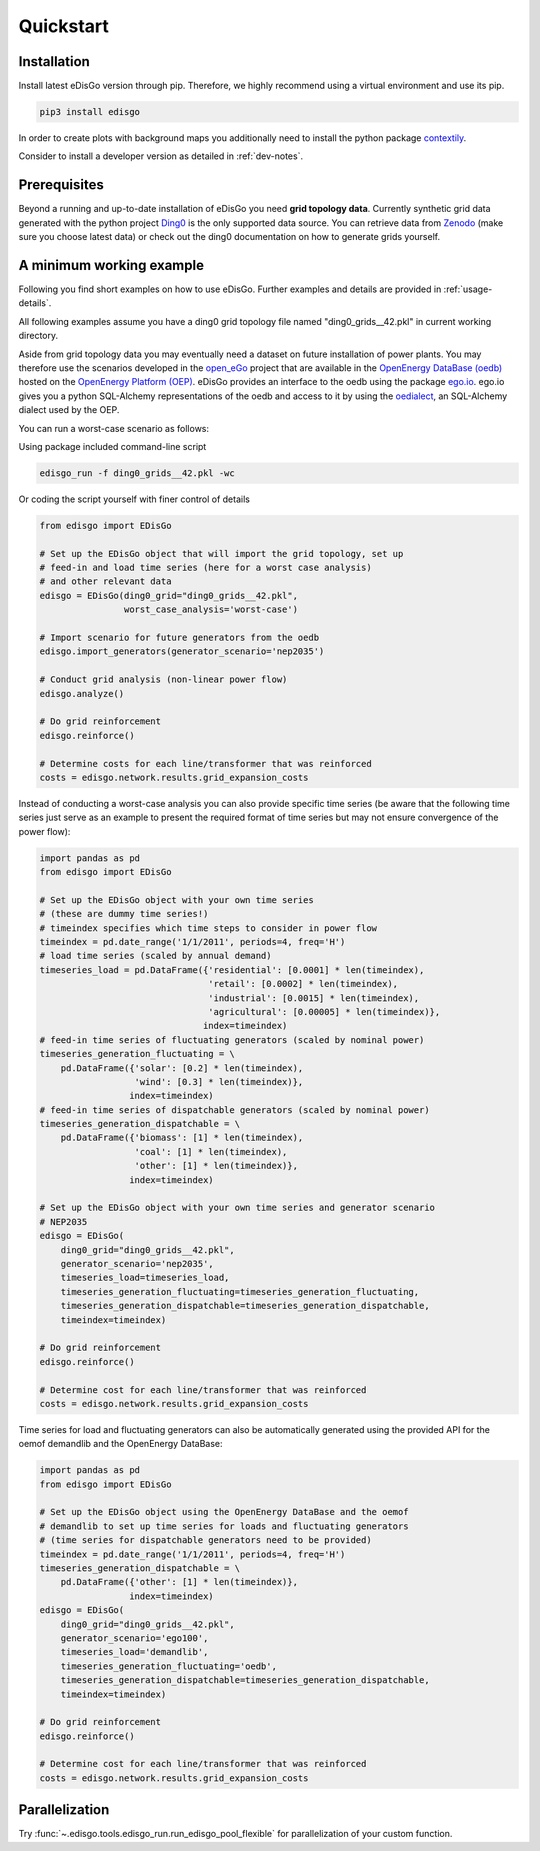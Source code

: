 .. _quickstart:

Quickstart
==========

Installation
------------

Install latest eDisGo version through pip. Therefore, we highly recommend using a virtual environment and use its pip.

.. code-block:: bash

    pip3 install edisgo

In order to create plots with background maps you additionally need to install
the python package `contextily <https://github.com/darribas/contextily>`_.

Consider to install a developer version as detailed in :ref:`dev-notes`.

.. _prerequisites:

Prerequisites
-------------

Beyond a running and up-to-date installation of eDisGo you need **grid topology
data**. Currently synthetic grid data generated with the python project `Ding0 <https://github.com/openego/ding0>`_ 
is the only supported data source. You can retrieve data from `Zenodo <https://zenodo.org/record/890479>`_ 
(make sure you choose latest data) or check
out the ding0 documentation on how to generate grids yourself.

.. _edisgo-mwe:

A minimum working example
-------------------------

Following you find short examples on how to use eDisGo. Further examples and details are provided in :ref:`usage-details`.

All following examples assume you have a ding0 grid topology file named "ding0_grids__42.pkl" in current working directory.

Aside from grid topology data you may eventually need a dataset on future installation of power plants. You
may therefore use the scenarios developed in the `open_eGo <https://openegoproject.wordpress.com>`_ project that
are available in the `OpenEnergy DataBase (oedb) <https://openenergy-platform.org/dataedit/>`_ hosted on the `OpenEnergy Platform (OEP) <https://oep.iks.cs.ovgu.de/>`_.
eDisGo provides an interface to the oedb using the package `ego.io <https://github.com/openego/ego.io>`_. ego.io gives you a python SQL-Alchemy representations of
the oedb and access to it by using the `oedialect <https://github.com/openego/oedialect>`_, an SQL-Alchemy dialect used by the OEP.

You can run a worst-case scenario as follows:

Using package included command-line script

.. code-block:: bash

    edisgo_run -f ding0_grids__42.pkl -wc

Or coding the script yourself with finer control of details

.. code-block:: python

    from edisgo import EDisGo

    # Set up the EDisGo object that will import the grid topology, set up
    # feed-in and load time series (here for a worst case analysis)
    # and other relevant data
    edisgo = EDisGo(ding0_grid="ding0_grids__42.pkl",
                    worst_case_analysis='worst-case')

    # Import scenario for future generators from the oedb
    edisgo.import_generators(generator_scenario='nep2035')

    # Conduct grid analysis (non-linear power flow)
    edisgo.analyze()

    # Do grid reinforcement
    edisgo.reinforce()

    # Determine costs for each line/transformer that was reinforced
    costs = edisgo.network.results.grid_expansion_costs


Instead of conducting a worst-case analysis you can also provide specific time series (be aware that the following time series just serve as an example to present the required format of time series but may not ensure convergence of the power flow):

.. code-block:: python

    import pandas as pd
    from edisgo import EDisGo

    # Set up the EDisGo object with your own time series 
    # (these are dummy time series!)
    # timeindex specifies which time steps to consider in power flow
    timeindex = pd.date_range('1/1/2011', periods=4, freq='H')
    # load time series (scaled by annual demand)
    timeseries_load = pd.DataFrame({'residential': [0.0001] * len(timeindex),
				    'retail': [0.0002] * len(timeindex),
				    'industrial': [0.0015] * len(timeindex),
                                    'agricultural': [0.00005] * len(timeindex)},
			           index=timeindex)
    # feed-in time series of fluctuating generators (scaled by nominal power)
    timeseries_generation_fluctuating = \
        pd.DataFrame({'solar': [0.2] * len(timeindex),
		      'wind': [0.3] * len(timeindex)},
		     index=timeindex)
    # feed-in time series of dispatchable generators (scaled by nominal power)
    timeseries_generation_dispatchable = \
        pd.DataFrame({'biomass': [1] * len(timeindex),
		      'coal': [1] * len(timeindex),
		      'other': [1] * len(timeindex)},
		     index=timeindex)

    # Set up the EDisGo object with your own time series and generator scenario
    # NEP2035
    edisgo = EDisGo(
        ding0_grid="ding0_grids__42.pkl",
        generator_scenario='nep2035',
        timeseries_load=timeseries_load,
        timeseries_generation_fluctuating=timeseries_generation_fluctuating,
        timeseries_generation_dispatchable=timeseries_generation_dispatchable,
        timeindex=timeindex)

    # Do grid reinforcement
    edisgo.reinforce()

    # Determine cost for each line/transformer that was reinforced
    costs = edisgo.network.results.grid_expansion_costs

Time series for load and fluctuating generators can also be automatically generated
using the provided API for the oemof demandlib and the OpenEnergy DataBase:

.. code-block:: python

    import pandas as pd
    from edisgo import EDisGo

    # Set up the EDisGo object using the OpenEnergy DataBase and the oemof
    # demandlib to set up time series for loads and fluctuating generators
    # (time series for dispatchable generators need to be provided)
    timeindex = pd.date_range('1/1/2011', periods=4, freq='H')
    timeseries_generation_dispatchable = \
        pd.DataFrame({'other': [1] * len(timeindex)},
		     index=timeindex)
    edisgo = EDisGo(
        ding0_grid="ding0_grids__42.pkl",
        generator_scenario='ego100',
        timeseries_load='demandlib',
        timeseries_generation_fluctuating='oedb',
        timeseries_generation_dispatchable=timeseries_generation_dispatchable,
        timeindex=timeindex)

    # Do grid reinforcement
    edisgo.reinforce()

    # Determine cost for each line/transformer that was reinforced
    costs = edisgo.network.results.grid_expansion_costs

Parallelization
---------------

Try :func:`~.edisgo.tools.edisgo_run.run_edisgo_pool_flexible` for
parallelization of your custom function.
